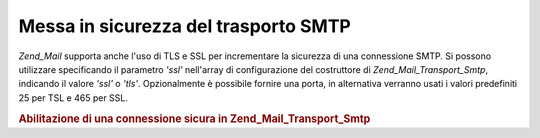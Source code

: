 .. _zend.mail.smtp-secure:

Messa in sicurezza del trasporto SMTP
=====================================

*Zend_Mail* supporta anche l'uso di TLS e SSL per incrementare la sicurezza di una connessione SMTP. Si possono
utilizzare specificando il parametro *'ssl'* nell'array di configurazione del costruttore di
*Zend_Mail_Transport_Smtp*, indicando il valore *'ssl'* o *'tls'*. Opzionalmente è possibile fornire una porta, in
alternativa verranno usati i valori predefiniti 25 per TSL e 465 per SSL.

.. _zend.mail.smtp-secure.example-1:

.. rubric:: Abilitazione di una connessione sicura in Zend_Mail_Transport_Smtp

.. code-block:: php
   :linenos:

   <?php
   require_once 'Zend/Mail.php';
   require_once 'Zend/Mail/Transport/Smtp.php';

   $config = array('ssl' => 'tls',
                   'port' => 25); // valore opzionale della porta

   $transport = new Zend_Mail_Transport_Smtp('mail.server.com', $config);

   $mail = new Zend_Mail();
   $mail->setBodyText('Questo è il testo.');
   $mail->setFrom('qualcuno@example.com', 'Un mittente');
   $mail->addTo('qualcunaltro@example.com', 'Un destinatario');
   $mail->setSubject('Oggetto testuale');
   $mail->send($transport);


